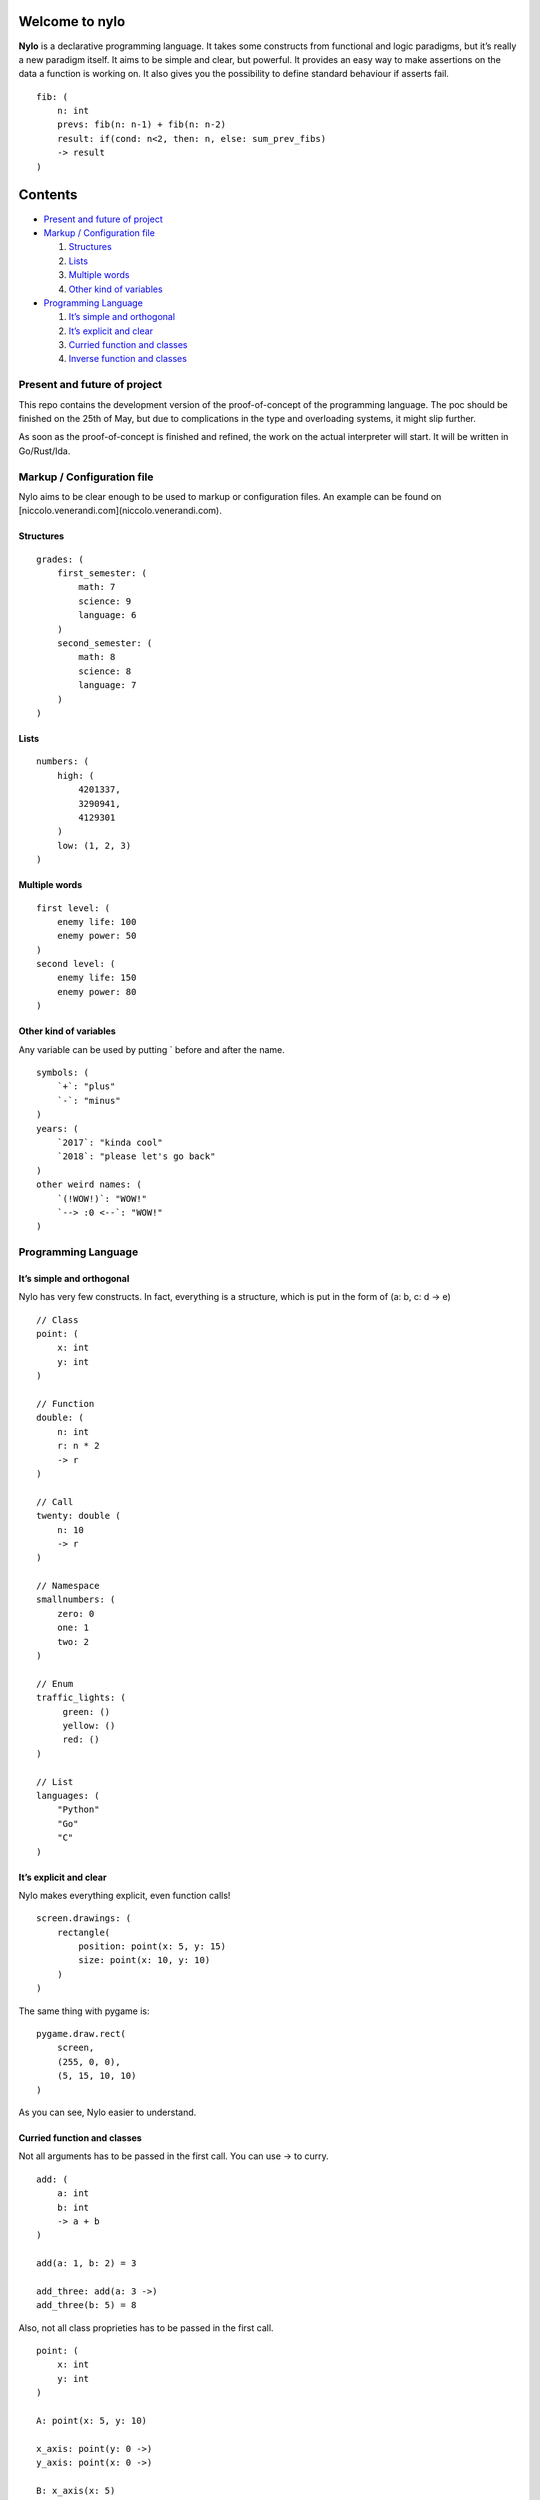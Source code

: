 Welcome to nylo
========================

|image0|

**Nylo** is a declarative programming language. It takes some constructs
from functional and logic paradigms, but it’s really a new paradigm
itself. It aims to be simple and clear, but powerful. It provides an
easy way to make assertions on the data a function is working on. It
also gives you the possibility to define standard behaviour if asserts
fail.

::

   fib: (
       n: int
       prevs: fib(n: n-1) + fib(n: n-2)
       result: if(cond: n<2, then: n, else: sum_prev_fibs)
       -> result
   )

Contents
========

-  `Present and future of project`_
-  `Markup / Configuration file`_

   1. `Structures`_
   2. `Lists`_
   3. `Multiple words`_
   4. `Other kind of variables`_

-  `Programming Language`_

   1. `It’s simple and orthogonal`_
   2. `It’s explicit and clear`_
   3. `Curried function and classes`_
   4. `Inverse function and classes`_

Present and future of project
-----------------------------

This repo contains the development version of the proof-of-concept of
the programming language. The poc should be finished on the 25th of May,
but due to complications in the type and overloading systems, it might
slip further.

As soon as the proof-of-concept is finished and refined, the work on the
actual interpreter will start. It will be written in Go/Rust/Ida.

Markup / Configuration file
---------------------------

Nylo aims to be clear enough to be used to markup or configuration
files. An example can be found on [niccolo.venerandi.com](niccolo.venerandi.com).

Structures
~~~~~~~~~~

::

   grades: (
       first_semester: (
           math: 7
           science: 9
           language: 6
       )
       second_semester: (
           math: 8
           science: 8
           language: 7
       )
   )

Lists
~~~~~

::

   numbers: (
       high: (
           4201337,
           3290941,
           4129301
       )
       low: (1, 2, 3)
   )
   
Multiple words
~~~~~~~~~~~~~~

::

   first level: (
       enemy life: 100
       enemy power: 50
   )
   second level: (
       enemy life: 150
       enemy power: 80
   )
   
Other kind of variables
~~~~~~~~~~~~~~~~~~~~~~~

Any variable can be used by putting ` before and after the name.

::

   symbols: (
       `+`: "plus"
       `-`: "minus"
   )
   years: (
       `2017`: "kinda cool"
       `2018`: "please let's go back"
   )
   other weird names: (
       `(!WOW!)`: "WOW!"
       `--> :0 <--`: "WOW!"
   )

Programming Language
--------------------

It’s simple and orthogonal
~~~~~~~~~~~~~~~~~~~~~~~~~~

Nylo has very few constructs. In fact, everything is a structure, which is put 
in the form of (a: b, c: d -> e)

::
       
   // Class
   point: (
       x: int
       y: int
   )
       
   // Function
   double: (
       n: int
       r: n * 2
       -> r
   )
   
   // Call
   twenty: double (
       n: 10
       -> r
   )
   
   // Namespace
   smallnumbers: (
       zero: 0
       one: 1
       two: 2
   )
   
   // Enum
   traffic_lights: (
        green: ()
        yellow: ()
        red: ()
   )

   // List
   languages: (
       "Python"
       "Go"
       "C"
   )

It’s explicit and clear
~~~~~~~~~~~~~~~~~~~~~~~

Nylo makes everything explicit, even function calls!

::

   screen.drawings: (
       rectangle(
           position: point(x: 5, y: 15)
           size: point(x: 10, y: 10)
       )
   )

The same thing with pygame is:

::

   pygame.draw.rect(
       screen,
       (255, 0, 0),
       (5, 15, 10, 10)
   )

As you can see, Nylo easier to understand. 

Curried function and classes
~~~~~~~~~~~~~~~~~~~~~~~~~~~~

Not all arguments has to be passed in the first call. You can use -> to curry.

::

   add: (
       a: int
       b: int
       -> a + b
   )

   add(a: 1, b: 2) = 3
   
   add_three: add(a: 3 ->)
   add_three(b: 5) = 8

Also, not all class proprieties has to be passed in the first call.

::

   point: (
       x: int
       y: int
   )

   A: point(x: 5, y: 10)

   x_axis: point(y: 0 ->)
   y_axis: point(x: 0 ->)

   B: x_axis(x: 5)
   C: y_axis(y: 10)

Inverse function and classes
~~~~~~~~~~~~~~~~~~~~~~~~~~~~

You can make function that also works backward:

::

   double: (
       n: result / 2
       result: n * 2
       -> result
   )

   double(n: 10) = 20
   double(n: 10 -> result) = 20
   double(result: 20 -> n) = 10

And you can also have multiple ways to define classes:

::

   color: (
       r: hex[1:3].base_10
       g: hex[3:5].base_10
       b: hex[5:7].base_10

       hex: '#' & r.base_16 & g.base_16 & b.base_16
   )
       
   color(r: 255 g: 0 b: 0)
   color(hex: "#ff0000")

   color(r: 0 g: 122 b: 54 -> hex)
   color(hex: "#c8ec8e" -> r)

No one own this, you can do whatever you want with this code, and you should not care about who made it. Have fun!

.. |image0| image:: https://raw.githubusercontent.com/veggero/nylo/meta/nylo_logo_banner.png
